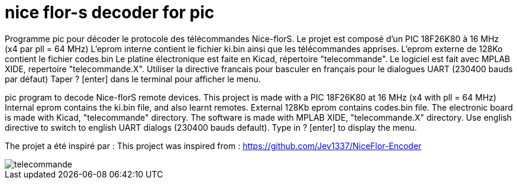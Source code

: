 nice flor-s decoder for pic
===========================

Programme pic pour décoder le protocole des télécommandes Nice-florS.
Le projet est composé d'un PIC 18F26K80 à 16 MHz (x4 par pll = 64 MHz)
L'eprom interne contient le fichier ki.bin ainsi que les télécommandes apprises.
L'eprom externe de 128Ko contient le fichier codes.bin
Le platine électronique est faite en Kicad, répertoire "telecommande".
Le logiciel est fait avec MPLAB XIDE, repertoire "telecommande.X".
Utiliser la directive francais pour basculer en français pour le dialogues UART (230400 bauds par défaut)
Taper ? [enter] dans le terminal pour afficher le menu.

pic program to decode Nice-florS remote devices.
This project is made with a PIC 18F26K80 at 16 MHz (x4 with pll = 64 MHz)
Internal eprom contains the ki.bin file, and also learnt remotes.
External 128Kb eprom contains codes.bin file. 
The electronic board is made with Kicad, "telecommande" directory.
The software is made with MPLAB XIDE, "telecommande.X" directory.
Use english directive to switch to english UART dialogs (230400 bauds default).
Type in ? [enter] to display the menu.

The projet a été inspiré par :
This project was inspired from :
https://github.com/Jev1337/NiceFlor-Encoder

image::telecommande.jpg[]

